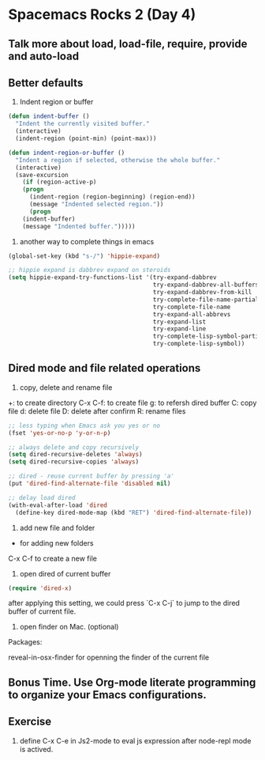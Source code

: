* Spacemacs Rocks  2 (Day 4)
  
** Talk more about load, load-file, require, provide and auto-load

** Better defaults
1. Indent region or buffer
#+BEGIN_SRC emacs-lisp
(defun indent-buffer ()
  "Indent the currently visited buffer."
  (interactive)
  (indent-region (point-min) (point-max)))

(defun indent-region-or-buffer ()
  "Indent a region if selected, otherwise the whole buffer."
  (interactive)
  (save-excursion
    (if (region-active-p)
	(progn
	  (indent-region (region-beginning) (region-end))
	  (message "Indented selected region."))
      (progn
	(indent-buffer)
	(message "Indented buffer.")))))
#+END_SRC
2. another way to complete things in emacs
#+BEGIN_SRC emacs-lisp
(global-set-key (kbd "s-/") 'hippie-expand)

;; hippie expand is dabbrev expand on steroids
(setq hippie-expand-try-functions-list '(try-expand-dabbrev
                                         try-expand-dabbrev-all-buffers
                                         try-expand-dabbrev-from-kill
                                         try-complete-file-name-partially
                                         try-complete-file-name
                                         try-expand-all-abbrevs
                                         try-expand-list
                                         try-expand-line
                                         try-complete-lisp-symbol-partially
                                         try-complete-lisp-symbol))
#+END_SRC


** Dired mode and file related operations
1. copy, delete and rename file
   
+: to create directory 
C-x C-f: to create file 
g: to refersh dired buffer 
C: copy file 
d: delete file 
D: delete after confirm 
R: rename files

#+BEGIN_SRC emacs-lisp
;; less typing when Emacs ask you yes or no
(fset 'yes-or-no-p 'y-or-n-p)

;; always delete and copy recursively
(setq dired-recursive-deletes 'always)
(setq dired-recursive-copies 'always)

;; dired - reuse current buffer by pressing 'a'
(put 'dired-find-alternate-file 'disabled nil)

;; delay load dired
(with-eval-after-load 'dired
  (define-key dired-mode-map (kbd "RET") 'dired-find-alternate-file))
#+END_SRC

2. add new file and folder

+ for adding new folders
C-x C-f to create a new file

3. open dired of current buffer
#+BEGIN_SRC emacs-lisp
(require 'dired-x)
#+END_SRC
after applying this setting, we could press `C-x C-j` to jump to the dired buffer of current file.

4. open finder on Mac. (optional)
Packages:

reveal-in-osx-finder for openning the finder of the current file

** Bonus Time. Use Org-mode literate programming to organize your Emacs configurations.

** Exercise
1. define C-x C-e in Js2-mode to eval js expression after node-repl mode is actived.
